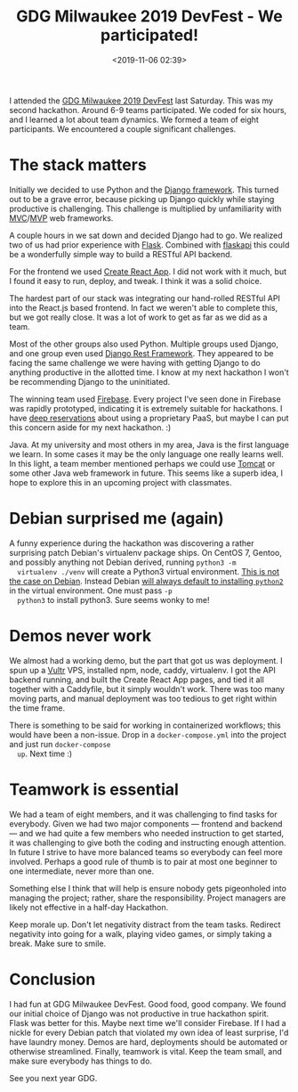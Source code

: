 #+title: GDG Milwaukee 2019 DevFest - We participated!
#+date: <2019-11-06 02:39>
#+filetags: community
#+options: num:nil

I attended the [[https://www.meetup.com/GDG-UWM/events/264945191/][GDG Milwaukee 2019 DevFest]] last Saturday. This was my
second hackathon. Around 6-9 teams participated. We coded for six
hours, and I learned a lot about team dynamics. We formed a team of eight
participants. We encountered a couple significant challenges.

* The stack matters

  Initially we decided to use Python and the [[https://www.djangoproject.com/][Django framework]]. This
  turned out to be a grave error, because picking up Django quickly
  while staying productive is challenging. This challenge is
  multiplied by unfamiliarity with [[https://en.wikipedia.org/wiki/Model%25E2%2580%2593view%25E2%2580%2593controller][MVC]]/[[https://en.wikipedia.org/wiki/Model%25E2%2580%2593view%25E2%2580%2593presenter][MVP]] web frameworks.

  A couple hours in we sat down and decided Django had to go. We
  realized two of us had prior experience with [[https://palletsprojects.com/p/flask/][Flask]]. Combined with
  [[https://www.flaskapi.org/][flaskapi]] this could be a wonderfully simple way to build a RESTful
  API backend.

  For the frontend we used [[https://create-react-app.dev/][Create React App]]. I did not work with it
  much, but I found it easy to run, deploy, and tweak. I think it was
  a solid choice.

  The hardest part of our stack was integrating our hand-rolled RESTful
  API into the React.js based frontend. In fact we weren't able to
  complete this, but we got really close. It was a lot of work to get
  as far as we did as a team.
  
  Most of the other groups also used Python. Multiple groups used
  Django, and one group even used [[https://www.django-rest-framework.org/][Django Rest Framework]]. They
  appeared to be facing the same challenge we were having with getting
  Django to do anything productive in the allotted time. I know at my
  next hackathon I won't be recommending Django to the uninitiated.

  The winning team used [[https://firebase.google.com/][Firebase]]. Every project I've seen done in
  Firebase was rapidly prototyped, indicating it is extremely suitable
  for hackathons. I have [[https://www.gnu.org/philosophy/who-does-that-server-really-serve.html][deep reservations]] about using a proprietary
  PaaS, but maybe I can put this concern aside for my next
  hackathon. :)

  Java. At my university and most others in my area, Java is the first
  language we learn. In some cases it may be the only language one
  really learns well. In this light, a team member mentioned perhaps we
  could use [[https://tomcat.apache.org/][Tomcat]] or some other Java web framework in future. This
  seems like a superb idea, I hope to explore this in an upcoming
  project with classmates.

* Debian surprised me (again)

  A funny experience during the hackathon was discovering a rather
  surprising patch Debian's virtualenv package ships. On CentOS 7,
  Gentoo, and possibly anything not Debian derived, running ~python3 -m
  virtualenv ./venv~ will create a Python3 virtual environment. [[https://stackoverflow.com/questions/51534831/python3-virtualenv-installs-python2][This is
  not the case on Debian]]. Instead Debian [[https://salsa.debian.org/python-team/modules/python-virtualenv/blob/master/debian/patches/python2-default.patch][will always default to
  installing =python2=]] in the virtual environment. One must pass =-p
  python3= to install python3. Sure seems wonky to me!


* Demos never work

  We almost had a working demo, but the part that got us was
  deployment. I spun up a [[https://www.vultr.com/][Vultr]] VPS, installed npm, node, caddy,
  virtualenv. I got the API backend running, and built the Create
  React App pages, and tied it all together with a Caddyfile, but it
  simply wouldn't work. There was too many moving parts, and manual
  deployment was too tedious to get right within the time frame.

  There is something to be said for working in
  containerized workflows; this would have been a non-issue. Drop in a
  =docker-compose.yml= into the project and just run ~docker-compose
  up~. Next time :)

* Teamwork is essential

  We had a team of eight members, and it was challenging to find
  tasks for everybody. Given we had two major components --- frontend
  and backend --- and we had quite a few members who needed
  instruction to get started, it was challenging to give both the
  coding and instructing enough attention. In future I strive to have
  more balanced teams so everybody can feel more involved. Perhaps a
  good rule of thumb is to pair at most one beginner to one
  intermediate, never more than one.

  Something else I think that will help is ensure nobody gets
  pigeonholed into managing the project; rather, share the
  responsibility. Project managers are likely not effective in a
  half-day Hackathon.

  Keep morale up. Don't let negativity distract from the team
  tasks. Redirect negativity into going for a walk, playing video
  games, or simply taking a break. Make sure to smile.

* Conclusion

  I had fun at GDG Milwaukee DevFest. Good food, good company. We
  found our initial choice of Django was not productive in true
  hackathon spirit. Flask was better for this. Maybe next time we'll
  consider Firebase. If I had a nickle for every Debian patch that
  violated my own idea of least surprise, I'd have laundry
  money. Demos are hard, deployments should be automated or otherwise
  streamlined. Finally, teamwork is vital. Keep the team small, and
  make sure everybody has things to do.

  See you next year GDG.
